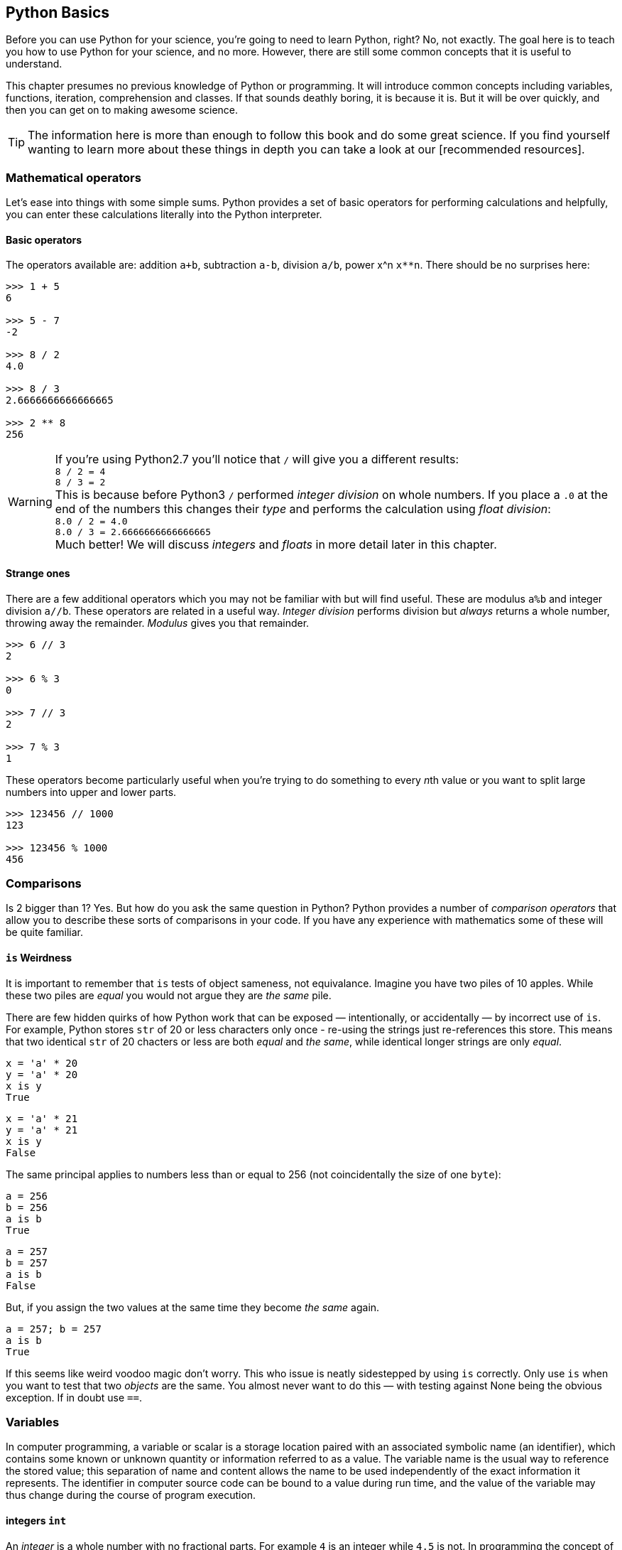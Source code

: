 == Python Basics

Before you can use Python for your science, you're going to need to learn
Python, right? No, not exactly. The goal here is to teach you how to use
Python for your science, and no more. However, there are still some common
concepts that it is useful to understand.

This chapter presumes no previous knowledge of Python or programming. It will
introduce common concepts including variables, functions, iteration, comprehension
and classes. If that sounds deathly boring, it is because it is. But it will
be over quickly, and then you can get on to making awesome science.

TIP: The information here is more than enough to follow this book and do some
great science. If you find yourself wanting to learn more about these things in
depth you can take a look at our [recommended resources].

=== Mathematical operators

Let's ease into things with some simple sums. Python provides a set of basic
operators for performing calculations and helpfully, you can enter these
calculations literally into the Python interpreter.

==== Basic operators

The operators available are: addition `a+b`, subtraction `a-b`, division `a/b`,
power x^n `x**n`. There should be no surprises here:

[source,python]
----
>>> 1 + 5
6

>>> 5 - 7
-2

>>> 8 / 2
4.0

>>> 8 / 3
2.6666666666666665

>>> 2 ** 8
256
----

WARNING: If you're using Python2.7 you'll notice that `/` will give you a different
results: +
`8 / 2 = 4` +
`8 / 3 = 2` +
This is because before Python3 `/` performed _integer division_ on whole numbers.
If you place a `.0` at the end of the numbers this changes their _type_ and performs
the calculation using _float division_: +
`8.0 / 2 = 4.0` +
`8.0 / 3 = 2.6666666666666665` +
Much better! We will discuss _integers_ and _floats_ in more detail later in this chapter.


==== Strange ones

There are a few additional operators which you may not be familiar with but will
find useful. These
are modulus `a%b` and integer division `a//b`. These operators are related in
a useful way. _Integer division_ performs division but _always_ returns a whole
number, throwing away the remainder. _Modulus_ gives you that remainder.

[source,python]
----
>>> 6 // 3
2

>>> 6 % 3
0

>>> 7 // 3
2

>>> 7 % 3
1
----

These operators become particularly useful when you're trying to do something to every
__n__th value or you want to split large numbers into upper and lower parts.

[source,python]
----
>>> 123456 // 1000
123

>>> 123456 % 1000
456
----


=== Comparisons

Is 2 bigger than 1? Yes. But how do you ask the same question in Python?
Python provides a number of _comparison operators_ that allow you
to describe these sorts of comparisons in your code. If you have any
experience with mathematics some of these will be quite familiar.


==== `is` Weirdness

It is important to remember that `is` tests of object sameness, not equivalance.
Imagine you have two piles of 10 apples. While these two piles are _equal_ you
would not argue they are _the same_ pile.

There are few hidden quirks of how Python work that can be exposed — intentionally,
or accidentally — by incorrect use of `is`. For example, Python stores `str` of
20 or less characters only once - re-using the strings just re-references this store.
This means that two identical `str` of 20 chacters or less are both _equal_ and
_the same_, while identical longer strings are only _equal_.

    x = 'a' * 20
    y = 'a' * 20
    x is y
    True

    x = 'a' * 21
    y = 'a' * 21
    x is y
    False

The same principal applies to numbers less than or equal to 256 (not coincidentally
the size of one `byte`):

    a = 256
    b = 256
    a is b
    True

    a = 257
    b = 257
    a is b
    False

But, if you assign the two values at the same time they become _the same_ again.

    a = 257; b = 257
    a is b
    True

If this seems like weird voodoo magic don't worry. This who issue is neatly
sidestepped by using `is` correctly. Only use `is` when you want to test that
two _objects_ are the same. You almost never want to do this — with testing against
None being the obvious exception. If in doubt use `==`.


=== Variables


In computer programming, a variable or scalar is a storage location paired with
an associated symbolic name (an identifier), which contains some known or unknown
quantity or information referred to as a value. The variable name is the usual
way to reference the stored value; this separation of name and content allows
the name to be used independently of the exact information it represents.
The identifier in computer source code can be bound to a value during run
time, and the value of the variable may thus change during the course of
program execution.


==== integers `int`

An _integer_ is a whole number with no fractional parts. For example `4` is an integer
while `4.5` is not. In programming the concept of integer is slightly stricter
than you might think. Is `4.0` an integer? Mathematically yes, computationally no.

You can use the `int` type to cast `float` values to an `int`. This will throw
away any fractional part of the number.

[source,python]
----
>>> int(4.3)
4

----

==== floats `float`

A _float_ is a floating-point representation of a number.


`float` is not used with financial data for this reason. Over time this small
error will accumulate into missing fractions of money — and _nobody_ likes losing money.
Depending on your applications you can normally ignore this: the precision is
simply _good enough_ to not cause problems at the scale you're working.


==== character strings `str`

Strings in Python (3+) are represented using _unicode_.
If you don't know what that is don't worry, you probably won't need to know
anything much about it. In simple terms _unicode_ is a way of _encoding_ characters in a portable way.
It provides support for complex characters (think of all the non-English alphabets)
right-to-left text and even emoji (👍).

In practise you can just think `str` is ‘text’ and leave it at that.

TIP: In earlier versions of Python `str` was _not_ unicode. However you could
define unicode string literals using `u'my unicode string'` syntax.

==== byte strings `byte`

Byte strings are _simple strings_ that do not support unicode. Instead they are
based on the ASCII standard allowing for 256 (or one _byte_ worth of) characters.
These are now most commonly used for network protocols where unicode
is not supported. You probably won't make much use of these, but they are
worth knowing about.

==== tuples `tuple`
==== lists `list`
==== sets `set`
==== dictionaries `dict`

Dictionaries are simple data stores where _values_ are stored attached to a
given _key_. Stored values can be retried by reference to the same key in
future. Keys must be unique, but values may be the same.

You can define a dictionary using the `dict` type as follows:

[source,python]
----
>>> my_dict = dict()
>>> my_dict['a'] = 'hello'
----

You can read the values out by key as follows:

[source,python]
----
>>> my_dict['a']
'hello'
----

You can also define dictionaries using the `{'key':value}` literal syntax:

[source,python]
----
>>> my_dict = {'a':'hello', 'b':'goodbye'}
>>> my_dict['b']
'goodbye'
----

===== Storing multiple values under a single key

It is possible to store multiple values by using other Python types as values. For
example you could store a list of values under a single key.

[source,python]
----
>>> my_dict = dict()
>>> my_dict['a'] = [1,2,3,4]
>>> my_dict
{'a': [1, 2, 3, 4]}

>>> my_dict['a']
[1, 2, 3, 4]
----

You can even store dictionaries as values in dictionaries.

[source,python]
----
>>> my_dict = dict()
>>> my_dict['c'] = {'d': 'whatever', 'e': 'you', 'f': 'like'}
>>> my_dict
{'c': {'e': 'you', 'd': 'whatever', 'f': 'like'}}
----

TIP: As a general rule you don't want to mix simple and complex types in
your dictionary values.

===== Default values with `defaultdict`


===== Counting occurrences `Counter`


==== arrays `ndarray`

There is a native `array` type in Python which behaves like a type-constrained list.
However, we won't be using it — instead we'll be focusing on the much more flexible _NumPy_ array type
`ndarray`. This supports multi-dimensional arrays (2D, 3D, and more) of mixed and complex
types and gives us access to powerful _NumPy_ and _SciPy_ data analysis functions.

_NumPy_ arrays are defined as...

==== booleans `True` and `False`

_Boolean_ values are those with two possible states for example
_true and false_ or _1 and 0_. Python defines two types to
represent `True` and `False` and these can be used to test
equality.

The examples below give a quick overview of how `True` and `False`
values can be used:

[source,python]
----
>>> 1 is 1
True

>>> True == True
True

>>> True == False
False

>>> (1 == 1) == True
True

>>> (1 == 2) == True
False

>>> (1 == 2) == False
True
----

In _NumPy_ `True` and `False` values are also commonly used
for _masking_ — or _selecting_ — values from arrays. This will
be covered in more detail in the next chapter.



==== `None` of the above

So far you've been introduced to variable types for representing
numbers, strings of characters, lists, groups and dictionaries
of objects, arrays and true and false values. But sometimes you'll
want a value that is decicdely d) none of the above.

.This is a picture of nothing.
image::./img/030-python-none.jpg[]

Python provides for this in the `None` type.
Here are some things about `None`:

- `None` is equal to `None`
- `None` is not equal to _anything_ else
- all things that are `None` are equal
- all things that are `None` are the same

If the last two seem a little esoteric don't worry. Look at the examples below
to understand what is going on:

.`None` is equal to itself
[source, python]
----
>>> None == None
True

>>> None > None
False
----

.`None` is not equal to _anything_ else
[source, python]
----
>>> 1 == None
False

>>> 'hello' == None
False
----

.All things that are `None` are equal
[source, python]
----
>>> a = None
>>> b = None

>>> a == None
True

>>> a == b
True
----

.All things that are `None` are the same
[source, python]
----
>>> a = None
>>> b = None

>>> a is None
True

>>> a is b
True
----

The common use for `None` is as a representation of a non-existent value. For the
sake of your sanity it's best to stick with this approach.

TIP: Don't use `None` to mean _something_.

==== `inf` and beyond

There are two other not-really-a-number numbers
provided by _numpy_ that you may encounter. These are
`nan` and `inf`.

"Not a number" or `nan` is used whenever a number
was expected but was not found — if you read a
`str` value into a numeric array, for example. Since it is not possible to represent
the string "Slartibartfast" as a number a `nan` will be used
in its place. Later we'll see how `nan` value can also be used as
_filler_ in arrays for values that you want to ignore.

When numeric calculations
go out of bounds or produce an unrepresentable number you'll instead
see infinity: `inf` or
its negative partner `-inf`. This indicates that what is there
_is a number_ but not one you can do anything with.

There is not much more to say about that.

==== Equality

To test for equality use the double-equals `==` sign.

[source,python]
----
>>> 1 == 2
False

>>> 1 == 1
True
----

WARNING: A single `=` is
used to assign a value to a variable. Mixing these up is a common source of
bugs, but Python will usually tell you when you do it.

[source,python]
----
>>> 1 = 1
----
----
SyntaxError: can't assign to literal
----

[source,python]
----
if a = 1:
   print("OK")
----
----
SyntaxError: invalid syntax
----

You can also test if something is greater `>`, less than `<`,
greater or equal `>=` and less than or equal `<=` to something else.


[source,python]
----
>>> 5 > 2
True

>>> 2 > 2
False

>>> 2 >= 2
True

>>> 5 >= 6
False

>>> 6 <= 6
True

>>> 5 <= 6
True

>>> 2 < 6
True

>>> 2 < 2
False
----

TIP: The order of the `>` or `<` and the `=` is important. If you write `=>` you will
get an error. Remember it as ``greater or equal'' and ``less than, equal'' you'll
get it in the right order.


==== Sameness

`is`

==== Negation


==== Combining operators


=== Control structures `if...elif...else`



=== Iteration

You will often find yourself wanting to do things _more than once_. The naïve way
to do this is to copy and paste your code multiple times. But this is a _bad idea_.
If you find a bug in your code, you now have to fix it in multiple places. What happens if you miss one?
Bad things, that's what.

Thankfully Python provides a nice simple way to get things done _over and over again_. In
programming parlance this is called _iteration_. You will also hear the phrase
_iterate over_ which means working — one item at a time — through a sequence.
We'll take a close look at those now.

==== The `for...in` loop



==== For a `while`

Sometimes you don't know how long your loop needs to go on. In that case you
can't provide a range to the `for` loop as you don't know how big it needs to be.
Instead you can use the `while` construct which continues to loop
_while_ something is `True`.

[source,python]
----

----

A special case of this that you might find yourself using is the _infinite loop with break_.
Here we set `True` as the loop conditional which as we already know _always equals_ `True`.
The loop will continue until `break` is reached and the loop exits.

[source,python]
----
n = 0

while True:
    n += 1
    if n > 100:
        break
----

This construct can be useful when waiting for another task (or a remote API) to
complete. But in that case you will want to add a wait into the loop to avoid
being antisocial.


=== Functions

As your scripts grow in size you'll start to notice that you re-use common pieces
of code in different places. This can become messy and cause problems for
maintenance —

The solution to this is to use _functions_ to




=== List, Dict Comprehensions

=== Imports and Modules


=== Classes


=== Exceptions

=== Regular Expressions

=== `lambda` functions

This is a shorthand notation for _really simple_ functions that can be
encapsulated in a single line. You won't find yourself using them an
awful lot, but it's a good tool to have in your kit.

The basic syntax for lambdas is:

[source,python]
fn = lambda <parameters>:<return calculation>

Unlike standard functions a `lambda` has no return statement, instead simply
returning what was passed. There is no function name, with the `lambda` instead
assigned to a variable. However, parameters follow the same standard function rules.

[source,python]
----
>>> add1 = lambda x:x+1

>>> add1(1)
2
----

[source,python]
----
>>> makedict = lambda **kwargs:kwargs

>>> makedict(hello=1)
{'hello': 1}
----

One common use of lambdas is to extract a key from a tuple for sorting. For
example the following lambda will extract and return element 1 from the supplied
`list` or `tuple`:

[source,python]
lambda k: k[1]

We'll see this in action in a later chapter.


=== Delays

You can wait for a while using the `sleep` function available from the `time` module.
It accepts a duration in seconds (as a `float` for fractional seconds) and waits
the specified time before returned control.

[source,python]
----
>>> from time import sleep
>>> sleep(3)
----

=== Input




=== Comments

It is often useful to explain _in plain language_ what a piece of
code you have written is doing. In programming these bits of description
are called `comments'. They are completely ignored by Python while it runs
your code. It's a good habit to get used to commenting your code
thoroughly to keep it maintainable and clear.

TIP: If you format comments properly
they can even be used to automatically generate documentation for your software.

Python supports two types of comment: _inline_ and _block_.

==== Inline comments

Inline comments are single-line additions, usually after the line of source
code that they are commenting. For example:

[source,python]
----
cat = "Otgon"  # A good name for a cat
----

==== Block comments

Block comments are multi-line and are used for larger chunks of
documentation. They can be defined  using three single or double
quotation marks in a row, but double quotes are preferred:

[source,python]
----
"""
This is a multi-line block comment
that tells you something very interesting.
"""
----

TIP: Multi-line comments are actually string literals. You can
use the same syntax to assign multi-line strings to a variable.




=== Philosophy

If you've had experience with other programming languages, or want
to understand the way Python works in a little more detail, it
may be worth reading this short section. If you think ignorance is
bliss feel free to move on — you don't _need_ to know any of this, though it will
make you a better Python programmer if you do.

==== Pythonic

If you start hanging around Python programmers you'll start hearing the word
‘Pythonic’ a lot. _Pythonic_ isn't a set standard, more an agreed idea of
how Python code _should_ look and be written. It emphasises clarity, simplicity
and the avoidance of tricks. The goal is to write code that _everyone_ can understand.

The principles underlying Python development have
been summarised in the _Zen of Python_:

[quote, Tim Peters]
____
Beautiful is better than ugly. +
Explicit is better than implicit. +
Simple is better than complex. +
Complex is better than complicated. +
Flat is better than nested. +
Sparse is better than dense. +
Readability counts. +
Special cases aren't special enough to break the rules. +
Although practicality beats purity. +
Errors should never pass silently. +
Unless explicitly silenced. +
In the face of ambiguity, refuse the temptation to guess. +
There should be one-- and preferably only one --obvious way to do it. +
Although that way may not be obvious at first unless you're Dutch. +
Now is better than never. +
Although never is often better than right now. +
If the implementation is hard to explain, it's a bad idea. +
If the implementation is easy to explain, it may be a good idea. +
Namespaces are one honking great idea -- let's do more of those! +
____

You don't need to learn it but you should try and _remember_ it. How very Zen.


==== Needs more PEP (specifically 8)




=== Comments

_Good_ comments are key to _understandable_ code. If you are
sharing your code with someone else they are _essential_ to
ensure your aims are clear. By making the purpose of a block of
code obvious others can check your logic for mistakes.

[source,python]
-----
def my_magic_function(x):
    """

-----

“But, I'm not going to share my code” you say?

What if you come back to this block of code next week, next month, next year?
If you're over 30 you probably have trouble remembering what
you did yesterday. Save yourself a headache, comment as you go.

TIP: A good rule of thumb is to comment your code
clearly enough that its meaning will be clear to you 3 months later, on
a bad day, with no coffee.


==== Loose typing

Python is a _loosely typed_ language which in English means that
you can assign any type of value to any variable at any time. This
means that you can do things like this:

[source,python]
----
>>> a = 5
>>> a
5
>>> a = 'hello'
>>> a
'hello'
>>> a = 1.2
>>> a
1.2
----

If you're looking at that and thinking “Well, that makes sense.” welcome
to the club. In many languages you would need to define the `type` of `a`
when creating it. If we defined it as `int` and then tried to assign a `str` to
we would get an error.

This _loose typing_ gives you a lot of freedom in your code: you
don't need to think about how you are going to use a variable before you
create it, you can store special values such as `None` in any variable and
you can re-use temporary variables without making sure they are of the correct type.


But, just because you _can_ do something doesn't mean you _should_. So think
carefully about how you re-use variables and keep them descriptive. It also
leaves you open to _type errors_ where you try to do something with
a variable thinking it's one type and it's another. Thankfully there are
is a neat way to deal with this in Python: duck typing.

==== Duck typing

Another core Python concept that it's worth getting your head around
is that of _duck typing_.

[quote, James Whitcomb Riley]
When I see a bird that walks like a duck and swims like a duck and quacks like a duck, I call that bird a duck.

What this means in practise is that rather than worrying about what
_type_ a variable is, instead consider what _properties_ a variable has. This is
particularly relevant when we start using custom classes. Say we create a custom
class that has the functionality of a standard Python dictionary.
We _should_ be able to substitute our new class in for a dictionary and pass this
to any function we like.

.This passes the duck test (Photo: Alain Carpenter)
image::./img/030-python-duck.jpg[]


But imagine whoever wrote that function didn't know anything about ducks.
They start out defining the function like this:

[source,python]
----
def my_awesome_function(dict_in):
    """
    Accepts a variable dict_in of type `dict` and returns it
    with keys and values swapped (destructive if duplicate values exist!)
    """
    dict_out = dict()
    for key, value in dict_in.items():
        dict_out[value] = key
    return dict_out
----

Lets try executing this:

[source,python]
----
>>> data = { 'a':1, 'b':2, 'c':3 }
>>> data = my_awesome_function(data):
>>> data
{ 1:'a', 2:'b', 3:'c' }
----

But then someone who hasn't read the documentation comes along and tries to
call the function with a `list`:

[source,python]
----
>>> data = [1,2,3,4]
>>> data = my_awesome_function(data):
>>> data
[ERROR]
----

Well, that doesn't work. But the author of the function wants to catch
this error more elegantly — perhaps raising a helpful exception to
describe the problem. Lets update the function:

[source,python]
----
def my_awesome_function(dict_in):
    """
    Accepts a variable dict_in of type `dict` and returns it
    with keys and values swapped (destructive if duplicate values exist!)
    """

    if type(dict_in) != dict:
        raise Exception("Please supply a dictionary.")

    dict_out = dict()
    for key, value in dict_in.items():
        dict_out[value] = key
    return dict_out
----

Great! Right? Not really. While this will certainly solve our `list` failure, it
only works if `dict_in` is _exactly_ of the type `dict`. If we're using a
subclassed type such as `defaultdict` this will now fail.

[source,python]
----
from collections import defaultdict
my_dict = defaultdict(int)

>>> type(my_dict) == defaultdict
True

>>> type(my_dict) == dict
False
----

We _could_ work around this
by using `isinstance()`. This returns true if the `dict_in` object is of the
class `dict` or of _any subclass_ of `dict`:

[source,python]
----
>>> isinstance(my_dict, dict)
True
----

We could implement this in the function as follows:

[source,python]
----
def my_awesome_function(dict_in):
    """
    Accepts a variable dict_in of type `dict` and returns it
    with keys and values swapped (destructive if duplicate values exist!)
    """

    if isinstance(dict_in, dict):
        raise Exception("Please supply a dictionary.")

    dict_out = dict()
    for key, value in dict_in.items():
        dict_out[value] = key
    return dict_out
----

Sorted? Still no. This code will still fail for any `dict`-like object
that isn't a subclass of `dict`.

So how can we work around this? This brings
us back to ducks. In the function we use a single feature of the `dict` type:
the `.items()` property. If that is the feature we want, that is the feature we should test.

The simplest way to do this is simply call the attribute and catch the `Exception`:

[source,python]
----
def my_awesome_function(dict_in):
    """
    Accepts a variable dict_in of type `dict` and returns it
    with keys and values swapped (destructive if duplicate values exist!)
    """

    try:
        dict_in.items()
    except AttributeError:
        raise Exception("Please supply a dictionary-like type.")

    dict_out = dict()
    for key, value in dict_in.items():
        dict_out[value] = key
    return dict_out
----

We could even re-structure this to avoid the double-call to the `.items()` property,
as follows:

[source,python]
----
def my_awesome_function(dict_in):
    """
    Accepts a variable dict_in of type `dict` and returns it
    with keys and values swapped (destructive if duplicate values exist!)
    """
    dict_out = dict()

    try:
        for key, value in dict_in.items():
            dict_out[value] = key

    except AttributeError:
        raise Exception("Please supply a dictionary-like type.")

    return dict_out
----

Now we take the dictionary `dict_in` and attempt to _use_ it like a dictionary.
If we catch an `AttributeError` exception (which here can _only_ come from the `dict_in.items()` )
we raise a more descriptive exception for the user.

[source,python]
----
>>> data = [1,2,3,4]
>>> data = my_awesome_function(data):
>>> data
[NICE ERROR]
----

The _duck typing_ principle is a key part of writing _Pythonic_ code. This example
also leads us nicely into the next section.

==== Ask for forgiveness, not permission

WARNING: This is a programming principle, not life advice.
Don't start slapping people in the face and then blaming it on this book.


==== Monty Python

Despite what the logo may suggest the Python programming language has nothing
whatsoever to do with snakes. It is named after the British comedy series
“Monty Python and the Flying Circus” by the group of the same name. Which
incidentally also has nothing to do with snakes.

This links shows up various places in the _Python_ world. For example, the
official Python package repository _PyPi_ is also known by the name
_Cheeseshop_ after [this sketch]. You don't need to watch Monty Python to
use the language but you might enjoy it.
